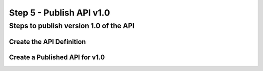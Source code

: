Step 5 - Publish API v1.0
#########################


Steps to publish version 1.0 of the API
***************************************

Create the API Definition
=========================


Create a Published API for v1.0
===============================

